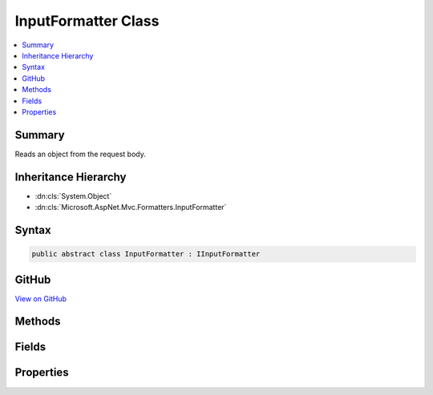 

InputFormatter Class
====================



.. contents:: 
   :local:



Summary
-------

Reads an object from the request body.





Inheritance Hierarchy
---------------------


* :dn:cls:`System.Object`
* :dn:cls:`Microsoft.AspNet.Mvc.Formatters.InputFormatter`








Syntax
------

.. code-block:: csharp

   public abstract class InputFormatter : IInputFormatter





GitHub
------

`View on GitHub <https://github.com/aspnet/apidocs/blob/master/aspnet/mvc/src/Microsoft.AspNet.Mvc.Core/Formatters/InputFormatter.cs>`_





.. dn:class:: Microsoft.AspNet.Mvc.Formatters.InputFormatter

Methods
-------

.. dn:class:: Microsoft.AspNet.Mvc.Formatters.InputFormatter
    :noindex:
    :hidden:

    
    .. dn:method:: Microsoft.AspNet.Mvc.Formatters.InputFormatter.CanRead(Microsoft.AspNet.Mvc.Formatters.InputFormatterContext)
    
        
        
        
        :type context: Microsoft.AspNet.Mvc.Formatters.InputFormatterContext
        :rtype: System.Boolean
    
        
        .. code-block:: csharp
    
           public virtual bool CanRead(InputFormatterContext context)
    
    .. dn:method:: Microsoft.AspNet.Mvc.Formatters.InputFormatter.CanReadType(System.Type)
    
        
    
        Determines whether this :any:`Microsoft.AspNet.Mvc.Formatters.InputFormatter` can deserialize an object of the given
        ``type``.
    
        
        
        
        :param type: The  of object that will be read.
        
        :type type: System.Type
        :rtype: System.Boolean
        :return: <c>true</c> if the <paramref name="type" /> can be read, otherwise <c>false</c>.
    
        
        .. code-block:: csharp
    
           protected virtual bool CanReadType(Type type)
    
    .. dn:method:: Microsoft.AspNet.Mvc.Formatters.InputFormatter.GetDefaultValueForType(System.Type)
    
        
        
        
        :type modelType: System.Type
        :rtype: System.Object
    
        
        .. code-block:: csharp
    
           protected object GetDefaultValueForType(Type modelType)
    
    .. dn:method:: Microsoft.AspNet.Mvc.Formatters.InputFormatter.ReadAsync(Microsoft.AspNet.Mvc.Formatters.InputFormatterContext)
    
        
        
        
        :type context: Microsoft.AspNet.Mvc.Formatters.InputFormatterContext
        :rtype: System.Threading.Tasks.Task{Microsoft.AspNet.Mvc.Formatters.InputFormatterResult}
    
        
        .. code-block:: csharp
    
           public virtual Task<InputFormatterResult> ReadAsync(InputFormatterContext context)
    
    .. dn:method:: Microsoft.AspNet.Mvc.Formatters.InputFormatter.ReadRequestBodyAsync(Microsoft.AspNet.Mvc.Formatters.InputFormatterContext)
    
        
    
        Reads an object from the request body.
    
        
        
        
        :param context: The .
        
        :type context: Microsoft.AspNet.Mvc.Formatters.InputFormatterContext
        :rtype: System.Threading.Tasks.Task{Microsoft.AspNet.Mvc.Formatters.InputFormatterResult}
        :return: A <see cref="T:System.Threading.Tasks.Task" /> that on completion deserializes the request body.
    
        
        .. code-block:: csharp
    
           public abstract Task<InputFormatterResult> ReadRequestBodyAsync(InputFormatterContext context)
    
    .. dn:method:: Microsoft.AspNet.Mvc.Formatters.InputFormatter.SelectCharacterEncoding(Microsoft.AspNet.Mvc.Formatters.InputFormatterContext)
    
        
    
        Returns an :any:`System.Text.Encoding` based on ``context``'s 
        :dn:prop:`Microsoft.Net.Http.Headers.MediaTypeHeaderValue.Charset`\.
    
        
        
        
        :param context: The .
        
        :type context: Microsoft.AspNet.Mvc.Formatters.InputFormatterContext
        :rtype: System.Text.Encoding
        :return: An <see cref="T:System.Text.Encoding" /> based on <paramref name="context" />'s
            <see cref="P:Microsoft.Net.Http.Headers.MediaTypeHeaderValue.Charset" />. <c>null</c> if no supported encoding was found.
    
        
        .. code-block:: csharp
    
           protected Encoding SelectCharacterEncoding(InputFormatterContext context)
    

Fields
------

.. dn:class:: Microsoft.AspNet.Mvc.Formatters.InputFormatter
    :noindex:
    :hidden:

    
    .. dn:field:: Microsoft.AspNet.Mvc.Formatters.InputFormatter.UTF16EncodingLittleEndian
    
        
    
        Returns UTF16 Encoding which uses littleEndian byte order with BOM and throws on invalid bytes.
    
        
    
        
        .. code-block:: csharp
    
           protected static readonly Encoding UTF16EncodingLittleEndian
    
    .. dn:field:: Microsoft.AspNet.Mvc.Formatters.InputFormatter.UTF8EncodingWithoutBOM
    
        
    
        Returns UTF8 Encoding without BOM and throws on invalid bytes.
    
        
    
        
        .. code-block:: csharp
    
           protected static readonly Encoding UTF8EncodingWithoutBOM
    

Properties
----------

.. dn:class:: Microsoft.AspNet.Mvc.Formatters.InputFormatter
    :noindex:
    :hidden:

    
    .. dn:property:: Microsoft.AspNet.Mvc.Formatters.InputFormatter.SupportedEncodings
    
        
    
        Gets the mutable collection of character encodings supported by
        this :any:`Microsoft.AspNet.Mvc.Formatters.InputFormatter`\. The encodings are
        used when reading the data.
    
        
        :rtype: System.Collections.Generic.IList{System.Text.Encoding}
    
        
        .. code-block:: csharp
    
           public IList<Encoding> SupportedEncodings { get; }
    
    .. dn:property:: Microsoft.AspNet.Mvc.Formatters.InputFormatter.SupportedMediaTypes
    
        
    
        Gets the mutable collection of :any:`Microsoft.Net.Http.Headers.MediaTypeHeaderValue` elements supported by
        this :any:`Microsoft.AspNet.Mvc.Formatters.InputFormatter`\.
    
        
        :rtype: System.Collections.Generic.IList{Microsoft.Net.Http.Headers.MediaTypeHeaderValue}
    
        
        .. code-block:: csharp
    
           public IList<MediaTypeHeaderValue> SupportedMediaTypes { get; }
    

